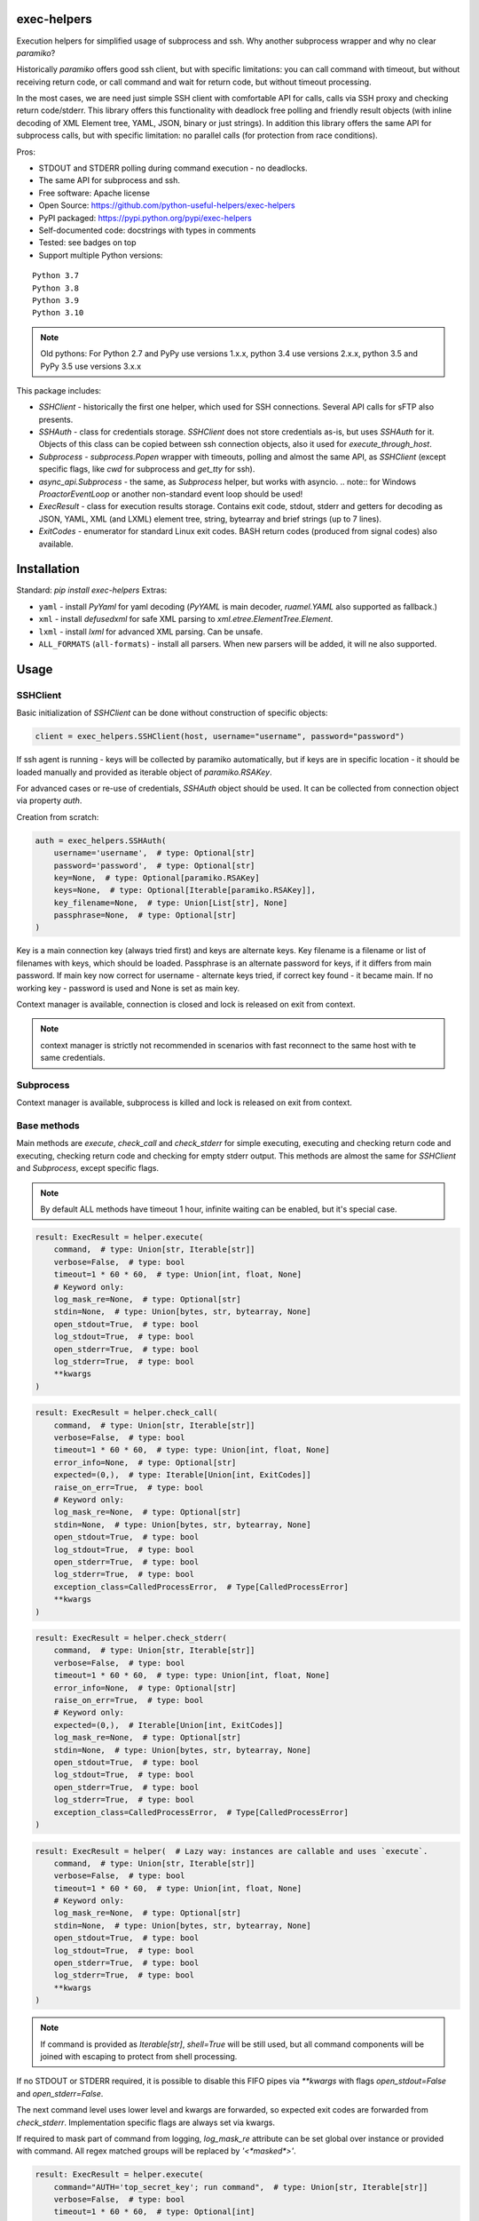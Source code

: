 exec-helpers
============

.. image:: https://github.com/python-useful-helpers/exec-helpers/workflows/Python%20package/badge.svg
    :target: https://github.com/python-useful-helpers/exec-helpers/actions
.. image:: https://readthedocs.org/projects/exec-helpers/badge/?version=latest
    :target: https://exec-helpers.readthedocs.io/
    :alt: Documentation Status
.. image:: https://img.shields.io/pypi/v/exec-helpers.svg
    :target: https://pypi.python.org/pypi/exec-helpers
.. image:: https://img.shields.io/pypi/pyversions/exec-helpers.svg
    :target: https://pypi.python.org/pypi/exec-helpers
.. image:: https://img.shields.io/pypi/status/exec-helpers.svg
    :target: https://pypi.python.org/pypi/exec-helpers
.. image:: https://img.shields.io/github/license/python-useful-helpers/exec-helpers.svg
    :target: https://raw.githubusercontent.com/python-useful-helpers/exec-helpers/master/LICENSE
.. image:: https://img.shields.io/badge/code%20style-black-000000.svg
    :target: https://github.com/ambv/black

Execution helpers for simplified usage of subprocess and ssh.
Why another subprocess wrapper and why no clear `paramiko`?

Historically `paramiko` offers good ssh client, but with specific limitations:
you can call command with timeout, but without receiving return code,
or call command and wait for return code, but without timeout processing.

In the most cases, we are need just simple SSH client with comfortable API for calls, calls via SSH proxy and checking return code/stderr.
This library offers this functionality with deadlock free polling and friendly result objects
(with inline decoding of XML Element tree, YAML, JSON, binary or just strings).
In addition this library offers the same API for subprocess calls, but with specific limitation: no parallel calls
(for protection from race conditions).

Pros:

* STDOUT and STDERR polling during command execution - no deadlocks.
* The same API for subprocess and ssh.
* Free software: Apache license
* Open Source: https://github.com/python-useful-helpers/exec-helpers
* PyPI packaged: https://pypi.python.org/pypi/exec-helpers
* Self-documented code: docstrings with types in comments
* Tested: see badges on top
* Support multiple Python versions:

::

    Python 3.7
    Python 3.8
    Python 3.9
    Python 3.10

.. note:: Old pythons: For Python 2.7 and PyPy use versions 1.x.x, python 3.4 use versions 2.x.x, python 3.5 and PyPy 3.5 use versions 3.x.x

This package includes:

* `SSHClient` - historically the first one helper, which used for SSH connections.
  Several API calls for sFTP also presents.

* `SSHAuth` - class for credentials storage. `SSHClient` does not store credentials as-is, but uses `SSHAuth` for it.
  Objects of this class can be copied between ssh connection objects, also it used for `execute_through_host`.

* `Subprocess` - `subprocess.Popen` wrapper with timeouts, polling and almost the same API, as `SSHClient`
  (except specific flags, like `cwd` for subprocess and `get_tty` for ssh).

* `async_api.Subprocess` - the same, as `Subprocess` helper, but works with asyncio.
  .. note:: for Windows `ProactorEventLoop` or another non-standard event loop should be used!

* `ExecResult` - class for execution results storage.
  Contains exit code, stdout, stderr and getters for decoding as JSON, YAML, XML (and LXML) element tree, string, bytearray
  and brief strings (up to 7 lines).

* `ExitCodes` - enumerator for standard Linux exit codes. BASH return codes (produced from signal codes) also available.

Installation
============

Standard: `pip install exec-helpers`
Extras:

* ``yaml`` - install `PyYaml` for yaml decoding (`PyYAML` is main decoder, `ruamel.YAML` also supported as fallback.)

* ``xml`` - install `defusedxml` for safe XML parsing to `xml.etree.ElementTree.Element`.

* ``lxml`` - install `lxml` for advanced XML parsing. Can be unsafe.

* ``ALL_FORMATS`` (``all-formats``) - install all parsers. When new parsers will be added, it will ne also supported.

Usage
=====

SSHClient
---------

Basic initialization of `SSHClient` can be done without construction of specific objects:

.. code-block:: python

    client = exec_helpers.SSHClient(host, username="username", password="password")

If ssh agent is running - keys will be collected by paramiko automatically,
but if keys are in specific location  - it should be loaded manually and provided as iterable object of `paramiko.RSAKey`.

For advanced cases or re-use of credentials, `SSHAuth` object should be used.
It can be collected from connection object via property `auth`.

Creation from scratch:

.. code-block:: python

    auth = exec_helpers.SSHAuth(
        username='username',  # type: Optional[str]
        password='password',  # type: Optional[str]
        key=None,  # type: Optional[paramiko.RSAKey]
        keys=None,  # type: Optional[Iterable[paramiko.RSAKey]],
        key_filename=None,  # type: Union[List[str], None]
        passphrase=None,  # type: Optional[str]
    )

Key is a main connection key (always tried first) and keys are alternate keys.
Key filename is a filename or list of filenames with keys, which should be loaded.
Passphrase is an alternate password for keys, if it differs from main password.
If main key now correct for username - alternate keys tried, if correct key found - it became main.
If no working key - password is used and None is set as main key.

Context manager is available, connection is closed and lock is released on exit from context.

.. note:: context manager is strictly not recommended in scenarios with fast reconnect to the same host with te same credentials.

Subprocess
----------

Context manager is available, subprocess is killed and lock is released on exit from context.

Base methods
------------
Main methods are `execute`, `check_call` and `check_stderr` for simple executing, executing and checking return code
and executing, checking return code and checking for empty stderr output.
This methods are almost the same for `SSHClient` and `Subprocess`, except specific flags.

.. note:: By default ALL methods have timeout 1 hour, infinite waiting can be enabled, but it's special case.

.. code-block:: python

    result: ExecResult = helper.execute(
        command,  # type: Union[str, Iterable[str]]
        verbose=False,  # type: bool
        timeout=1 * 60 * 60,  # type: Union[int, float, None]
        # Keyword only:
        log_mask_re=None,  # type: Optional[str]
        stdin=None,  # type: Union[bytes, str, bytearray, None]
        open_stdout=True,  # type: bool
        log_stdout=True,  # type: bool
        open_stderr=True,  # type: bool
        log_stderr=True,  # type: bool
        **kwargs
    )


.. code-block:: python

    result: ExecResult = helper.check_call(
        command,  # type: Union[str, Iterable[str]]
        verbose=False,  # type: bool
        timeout=1 * 60 * 60,  # type: type: Union[int, float, None]
        error_info=None,  # type: Optional[str]
        expected=(0,),  # type: Iterable[Union[int, ExitCodes]]
        raise_on_err=True,  # type: bool
        # Keyword only:
        log_mask_re=None,  # type: Optional[str]
        stdin=None,  # type: Union[bytes, str, bytearray, None]
        open_stdout=True,  # type: bool
        log_stdout=True,  # type: bool
        open_stderr=True,  # type: bool
        log_stderr=True,  # type: bool
        exception_class=CalledProcessError,  # Type[CalledProcessError]
        **kwargs
    )

.. code-block:: python

    result: ExecResult = helper.check_stderr(
        command,  # type: Union[str, Iterable[str]]
        verbose=False,  # type: bool
        timeout=1 * 60 * 60,  # type: type: Union[int, float, None]
        error_info=None,  # type: Optional[str]
        raise_on_err=True,  # type: bool
        # Keyword only:
        expected=(0,),  # Iterable[Union[int, ExitCodes]]
        log_mask_re=None,  # type: Optional[str]
        stdin=None,  # type: Union[bytes, str, bytearray, None]
        open_stdout=True,  # type: bool
        log_stdout=True,  # type: bool
        open_stderr=True,  # type: bool
        log_stderr=True,  # type: bool
        exception_class=CalledProcessError,  # Type[CalledProcessError]
    )

.. code-block:: python

    result: ExecResult = helper(  # Lazy way: instances are callable and uses `execute`.
        command,  # type: Union[str, Iterable[str]]
        verbose=False,  # type: bool
        timeout=1 * 60 * 60,  # type: Union[int, float, None]
        # Keyword only:
        log_mask_re=None,  # type: Optional[str]
        stdin=None,  # type: Union[bytes, str, bytearray, None]
        open_stdout=True,  # type: bool
        log_stdout=True,  # type: bool
        open_stderr=True,  # type: bool
        log_stderr=True,  # type: bool
        **kwargs
    )

.. note::

  If command is provided as `Iterable[str]`, `shell=True` will be still used,
  but all command components will be joined with escaping to protect from shell processing.

If no STDOUT or STDERR required, it is possible to disable this FIFO pipes via `**kwargs` with flags `open_stdout=False` and `open_stderr=False`.

The next command level uses lower level and kwargs are forwarded, so expected exit codes are forwarded from `check_stderr`.
Implementation specific flags are always set via kwargs.

If required to mask part of command from logging, `log_mask_re` attribute can be set global over instance or provided with command.
All regex matched groups will be replaced by `'<*masked*>'`.

.. code-block:: python

    result: ExecResult = helper.execute(
        command="AUTH='top_secret_key'; run command",  # type: Union[str, Iterable[str]]
        verbose=False,  # type: bool
        timeout=1 * 60 * 60,  # type: Optional[int]
        log_mask_re=r"AUTH\s*=\s*'(\w+)'"  # type: Optional[str]
    )

`result.cmd` will be equal to `AUTH='<*masked*>'; run command`

ExecResult
----------

Execution result object has a set of useful properties:

* `cmd` - Command
* `exit_code` - Command return code. If possible to decode using enumerators for Linux -> it used.
* `stdin` -> `str`. Text representation of stdin.
* `stdout` -> `Tuple[bytes]`. Raw stdout output.
* `stderr` -> `Tuple[bytes]`. Raw stderr output.
* `stdout_bin` -> `bytearray`. Binary stdout output.
* `stderr_bin` -> `bytearray`. Binary stderr output.
* `stdout_str` -> `str`. Text representation of output.
* `stderr_str` -> `str`. Text representation of output.
* `stdout_brief` -> `str`. Up to 7 lines from stdout (3 first and 3 last if >7 lines).
* `stderr_brief` -> `str`. Up to 7 lines from stderr (3 first and 3 last if >7 lines).

* `stdout_json` - STDOUT decoded as JSON.

* `stdout_yaml` - STDOUT decoded as YAML. Accessible only if `PyYAML` or `ruamel.YAML` library installed.
  (Extras: ``yaml``)

* `stdout_xml` - STDOUT decoded as XML to `ElementTree` using `defusedxml` library. Accessible only if `defusedxml` library installed.
  (Extras: ``xml``)

* `stdout_lxml` - STDOUT decoded as XML to `ElementTree` using `lxml` library. Accessible only if `lxml` library installed.
  (Extras: ``lxml``) Can be insecure.

* `timestamp` -> `Optional(datetime.datetime)`. Timestamp for received exit code.

SSHClient specific
------------------

SSHClient commands support get_pty flag, which enables PTY open on remote side.
PTY width and height can be set via keyword arguments, dimensions in pixels are always 0x0.

Possible to call commands in parallel on multiple hosts if it's not produce huge output:

.. code-block:: python

    results: Dict[Tuple[str, int], ExecResult] = SSHClient.execute_together(
        remotes,  # type: Iterable[SSHClient]
        command,  # type: Union[str, Iterable[str]]
        timeout=1 * 60 * 60,  # type: type: Union[int, float, None]
        expected=(0,),  # type: Iterable[Union[int, ExitCodes]]
        raise_on_err=True,  # type: bool
        # Keyword only:
        stdin=None,  # type: Union[bytes, str, bytearray, None]
        open_stdout=True,  # type: bool
        open_stderr=True,  # type: bool
        log_mask_re=None,  # type: Optional[str]
        exception_class=ParallelCallProcessError  # Type[ParallelCallProcessError]
    )
    results  # type: Dict[Tuple[str, int], exec_result.ExecResult]

Results is a dict with keys = (hostname, port) and and results in values.
By default execute_together raises exception if unexpected return code on any remote.

To open new connection using current as proxy is accessible method `proxy_to`. Basic usage example:

.. code-block:: python

    conn: SSHClient = client.proxy_to(host, username="username", password="password")

.. note:: for full command API please rely API documentation.

For execute through SSH host can be used `execute_through_host` method:

.. code-block:: python

    result: ExecResult = client.execute_through_host(
        hostname,  # type: str
        command,  # type: Union[str, Iterable[str]]
        # Keyword only:
        auth=None,  # type: Optional[SSHAuth]
        port=22,  # type: int
        timeout=1 * 60 * 60,  # type: type: Union[int, float, None]
        verbose=False,  # type: bool
        stdin=None,  # type: Union[bytes, str, bytearray, None]
        open_stdout=True,  # type: bool
        log_stdout=True,  # type: bool
        open_stderr=True,  # type: bool
        log_stderr=True,  # type: bool
        log_mask_re=None,  # type: Optional[str]
        get_pty=False,  # type: bool
        width=80,  # type: int
        height=24  # type: int
    )

Where hostname is a target hostname, auth is an alternate credentials for target host.

SSH client implements fast sudo support via context manager:

.. note:: In case of combination sudo + chroot, chroot will be applied first. For alternative order write command with chroot manually.

Commands will be run with sudo enforced independently from client settings for normal usage:

.. code-block:: python

    with client.sudo(enforce=True):
        ...


Commands will be run *without sudo* independently from client settings for normal usage:

.. code-block:: python

    with client.sudo(enforce=False):
        ...

"Permanent client setting":

.. code-block:: python

    client.sudo_mode = mode  # where mode is True or False

SSH Client supports sFTP for working with remote files:

.. code-block:: python

    with client.open(path, mode='r') as f:
        ...

For fast remote paths checks available methods:

- `exists(path)` -> `bool`

.. code-block:: python

    >>> conn.exists('/etc/passwd')
    True

- `stat(path)` -> `paramiko.sftp_attr.SFTPAttributes`

.. code-block:: python

    >>> conn.stat('/etc/passwd')
    <SFTPAttributes: [ size=1882 uid=0 gid=0 mode=0o100644 atime=1521618061 mtime=1449733241 ]>
    >>> str(conn.stat('/etc/passwd'))
    '-rw-r--r--   1 0        0            1882 10 Dec 2015  ?'

- `isfile(path)` -> `bool`

.. code-block:: python

    >>> conn.isfile('/etc/passwd')
    True

- `isdir(path)` -> `bool`

.. code-block:: python

    >>> conn.isdir('/etc/passwd')
    False

Additional (non-standard) helpers:

- `mkdir(path: str)` - execute mkdir -p path
- `rm_rf(path: str)` - execute rm -rf path
- `upload(source: str, target: str)` - upload file or from source to target using sFTP.
- `download(destination: str, target: str)` - download file from target to destination using sFTP.

Subprocess specific
-------------------
Keyword arguments:

- cwd - working directory.
- env - environment variables dict.

.. note:: `shell=true` is always set.

async_api.Subprocess specific
-----------------------------

All standard methods are coroutines. Async context manager also available.

Example:

.. code-block:: python

    async with helper:
      result: ExecResult = await helper.execute(
          command,  # type: Union[str, Iterable[str]]
          verbose=False,  # type: bool
          timeout=1 * 60 * 60,  # type: Union[int, float, None]
          **kwargs
      )

Testing
=======
The main test mechanism for the package `exec-helpers` is using `tox`.
Available environments can be collected via `tox -l`

CI systems
==========
For code checking several CI systems is used in parallel:

1. `GitHub actions: <https://github.com/python-useful-helpers/exec-helpers/actions>`_ is used for checking: PEP8, pylint, bandit, installation possibility and unit tests.
